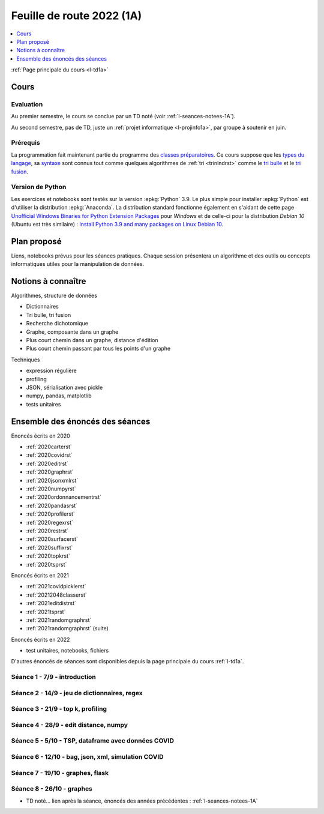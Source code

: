 
.. _l-feuille-de-route-2022-1A:

Feuille de route 2022 (1A)
==========================

.. contents::
    :local:
    :depth: 1

:ref:`Page principale du cours <l-td1a>`

Cours
+++++

Evaluation
^^^^^^^^^^

Au premier semestre, le cours se conclue
par un TD noté (voir :ref:`l-seances-notees-1A`).

Au second semestre, pas de TD, juste un
:ref:`projet informatique <l-projinfo1a>`,
par groupe à soutenir en juin.

Prérequis
^^^^^^^^^

La programmation fait maintenant partie
du programme des `classes préparatoires <https://info-llg.fr/>`_.
Ce cours suppose que les
`types du langage <http://www.xavierdupre.fr/
app/teachpyx/helpsphinx/c_lang/types.html>`_,
sa `syntaxe <http://www.xavierdupre.fr/
app/teachpyx/helpsphinx/c_lang/syntaxe.html>`_
sont connus tout comme quelques algorithmes de :ref:`tri <trinlndrst>`
comme le `tri bulle <https://fr.wikipedia.org/wiki/Tri_%C3%A0_bulles>`_
et le `tri fusion <https://fr.wikipedia.org/wiki/Tri_fusion>`_.

Version de Python
^^^^^^^^^^^^^^^^^

Les exercices et notebooks sont testés sur la version :epkg:`Python` 3.9.
Le plus simple pour installer :epkg:`Python` est d'utiliser la distribution
:epkg:`Anaconda`. La distribution standard fonctionne également en s'aidant de cette page
`Unofficial Windows Binaries for Python Extension Packages
<https://www.lfd.uci.edu/~gohlke/pythonlibs/>`_
pour *Windows* et de celle-ci pour la distribution
*Debian 10* (Ubuntu est très similaire) :
`Install Python 3.9 and many packages on Linux Debian 10
<http://www.xavierdupre.fr/app/pymyinstall/helpsphinx//blog/2021/2021-01-09_debian.html>`_.

Plan proposé
++++++++++++

Liens, notebooks prévus pour les séances pratiques.
Chaque session présentera un algorithme et des outils
ou concepts informatiques utiles pour la manipulation
de données.

Notions à connaître
+++++++++++++++++++


Algorithmes, structure de données

* Dictionnaires
* Tri bulle, tri fusion
* Recherche dichotomique
* Graphe, composante dans un graphe
* Plus court chemin dans un graphe, distance d'édition
* Plus court chemin passant par tous les points d'un graphe

Techniques

* expression régulière
* profiling
* JSON, sérialisation avec pickle
* numpy, pandas, matplotlib
* tests unitaires

.. contents::
    :local:

Ensemble des énoncés des séances
++++++++++++++++++++++++++++++++

Enoncés écrits en 2020

* :ref:`2020carterst`
* :ref:`2020covidrst`
* :ref:`2020editrst`
* :ref:`2020graphrst`
* :ref:`2020jsonxmlrst`
* :ref:`2020numpyrst`
* :ref:`2020ordonnancementrst`
* :ref:`2020pandasrst`
* :ref:`2020profilerst`
* :ref:`2020regexrst`
* :ref:`2020restrst`
* :ref:`2020surfacerst`
* :ref:`2020suffixrst`
* :ref:`2020topkrst`
* :ref:`2020tsprst`

Enoncés écrits en 2021

* :ref:`2021covidpicklerst`
* :ref:`20212048classerst`
* :ref:`2021editdistrst`
* :ref:`2021tsprst`
* :ref:`2021randomgraphrst`
* :ref:`2021randomgraphrst` (suite)

Enoncés écrits en 2022

* test unitaires, notebooks, fichiers

D'autres énoncés de séances sont disponibles depuis
la page principale du cours :ref:`l-td1a`.

Séance 1 - 7/9 - introduction
^^^^^^^^^^^^^^^^^^^^^^^^^^^^^

Séance 2 - 14/9 - jeu de dictionnaires, regex
^^^^^^^^^^^^^^^^^^^^^^^^^^^^^^^^^^^^^^^^^^^^^

Séance 3 - 21/9 - top k, profiling
^^^^^^^^^^^^^^^^^^^^^^^^^^^^^^^^^^

Séance 4 - 28/9 - edit distance, numpy
^^^^^^^^^^^^^^^^^^^^^^^^^^^^^^^^^^^^^^

Séance 5 - 5/10 - TSP, dataframe avec données COVID
^^^^^^^^^^^^^^^^^^^^^^^^^^^^^^^^^^^^^^^^^^^^^^^^^^^

Séance 6 - 12/10 - bag, json, xml, simulation COVID
^^^^^^^^^^^^^^^^^^^^^^^^^^^^^^^^^^^^^^^^^^^^^^^^^^^

Séance 7 - 19/10 - graphes, flask
^^^^^^^^^^^^^^^^^^^^^^^^^^^^^^^^^

Séance 8 - 26/10 - graphes
^^^^^^^^^^^^^^^^^^^^^^^^^^

* TD noté... lien après la séance,
  énoncés des années précédentes :
  :ref:`l-seances-notees-1A`
